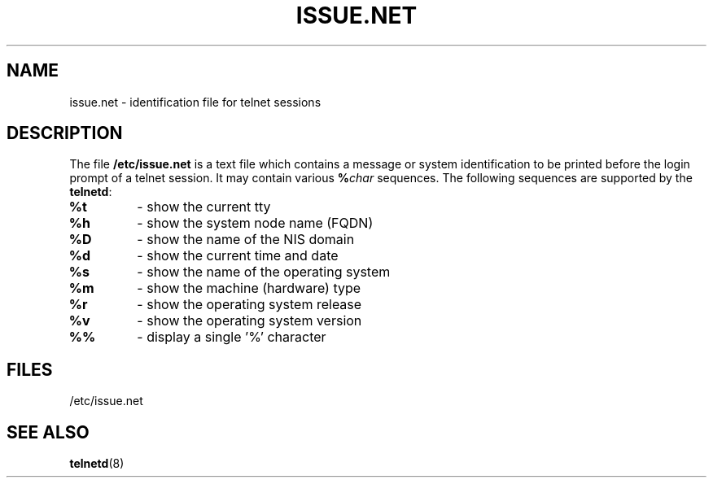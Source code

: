 .\" Copyright (c) 1994 Peter Tobias <tobias@server.et-inf.fho-emden.de>
.\" This file may be distributed under the GNU General Public License.
.TH ISSUE.NET 5 "22 May 1994" "Linux" "Linux Programmer's Manual"
.SH NAME
issue.net \- identification file for telnet sessions
.SH DESCRIPTION
The file \fB/etc/issue.net\fP is a text file which contains a message or
system identification to be printed before the login prompt of a
telnet session. It may contain various
.BI "%" char
sequences. The following sequences are supported by the
.BR telnetd :
.TP
.B %t
- show the current tty
.TP
.B %h
- show the system node name (FQDN)
.TP
.B %D
- show the name of the NIS domain
.TP
.B %d
- show the current time and date
.TP
.B %s
- show the name of the operating system
.TP
.B %m
- show the machine (hardware) type
.TP
.B %r
- show the operating system release
.TP
.B %v
- show the operating system version
.TP
.B %%
- display a single '%' character
.PP
.SH FILES
/etc/issue.net
.SH "SEE ALSO"
.BR telnetd (8)
